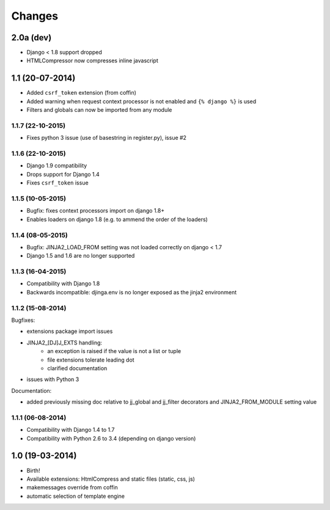 Changes
=======


2.0a (dev)
----------

- Django < 1.8 support dropped
- HTMLCompressor now compresses inline javascript


1.1 (20-07-2014)
----------------

- Added ``csrf_token`` extension (from coffin)
- Added warning when request context processor is not enabled and
  ``{% django %}`` is used
- Filters and globals can now be imported from any module

1.1.7 (22-10-2015)
..................

- Fixes python 3 issue (use of basestring in register.py), issue #2

1.1.6 (22-10-2015)
..................

- Django 1.9 compatibility
- Drops support for Django 1.4
- Fixes ``csrf_token`` issue

1.1.5 (10-05-2015)
..................

- Bugfix: fixes context processors import on django 1.8+
- Enables loaders on django 1.8 (e.g. to ammend the order of the loaders)

1.1.4 (08-05-2015)
..................

- Bugfix: JINJA2_LOAD_FROM setting was not loaded correctly on django < 1.7
- Django 1.5 and 1.6 are no longer supported

1.1.3 (16-04-2015)
..................

- Compatibility with Django 1.8
- Backwards incompatible: djinga.env is no longer exposed as the jinja2
  environment

1.1.2 (15-08-2014)
..................

Bugfixes:

- extensions package import issues
- JINJA2_[DJ]J_EXTS handling:
   * an exception is raised if the value is not a list or tuple
   * file extensions tolerate leading dot
   * clarified documentation
- issues with Python 3

Documentation:

- added previously missing doc relative to jj_global and jj_filter decorators
  and JINJA2_FROM_MODULE setting value

1.1.1 (06-08-2014)
..................

- Compatibility with Django 1.4 to 1.7
- Compatibility with Python 2.6 to 3.4 (depending on django version)


1.0 (19-03-2014)
----------------

- Birth!
- Available extensions: HtmlCompress and static files (static, css, js)
- makemessages override from coffin
- automatic selection of template engine
